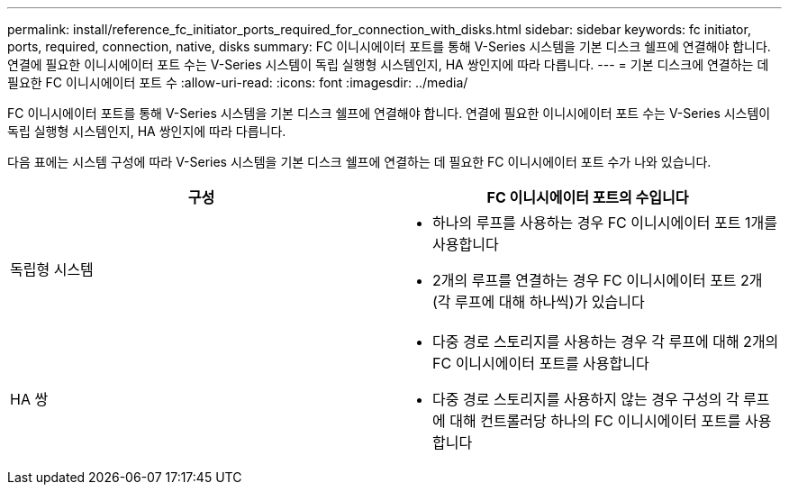 ---
permalink: install/reference_fc_initiator_ports_required_for_connection_with_disks.html 
sidebar: sidebar 
keywords: fc initiator, ports, required, connection, native, disks 
summary: FC 이니시에이터 포트를 통해 V-Series 시스템을 기본 디스크 쉘프에 연결해야 합니다. 연결에 필요한 이니시에이터 포트 수는 V-Series 시스템이 독립 실행형 시스템인지, HA 쌍인지에 따라 다릅니다. 
---
= 기본 디스크에 연결하는 데 필요한 FC 이니시에이터 포트 수
:allow-uri-read: 
:icons: font
:imagesdir: ../media/


[role="lead"]
FC 이니시에이터 포트를 통해 V-Series 시스템을 기본 디스크 쉘프에 연결해야 합니다. 연결에 필요한 이니시에이터 포트 수는 V-Series 시스템이 독립 실행형 시스템인지, HA 쌍인지에 따라 다릅니다.

다음 표에는 시스템 구성에 따라 V-Series 시스템을 기본 디스크 쉘프에 연결하는 데 필요한 FC 이니시에이터 포트 수가 나와 있습니다.

|===
| 구성 | FC 이니시에이터 포트의 수입니다 


 a| 
독립형 시스템
 a| 
* 하나의 루프를 사용하는 경우 FC 이니시에이터 포트 1개를 사용합니다
* 2개의 루프를 연결하는 경우 FC 이니시에이터 포트 2개(각 루프에 대해 하나씩)가 있습니다




 a| 
HA 쌍
 a| 
* 다중 경로 스토리지를 사용하는 경우 각 루프에 대해 2개의 FC 이니시에이터 포트를 사용합니다
* 다중 경로 스토리지를 사용하지 않는 경우 구성의 각 루프에 대해 컨트롤러당 하나의 FC 이니시에이터 포트를 사용합니다


|===